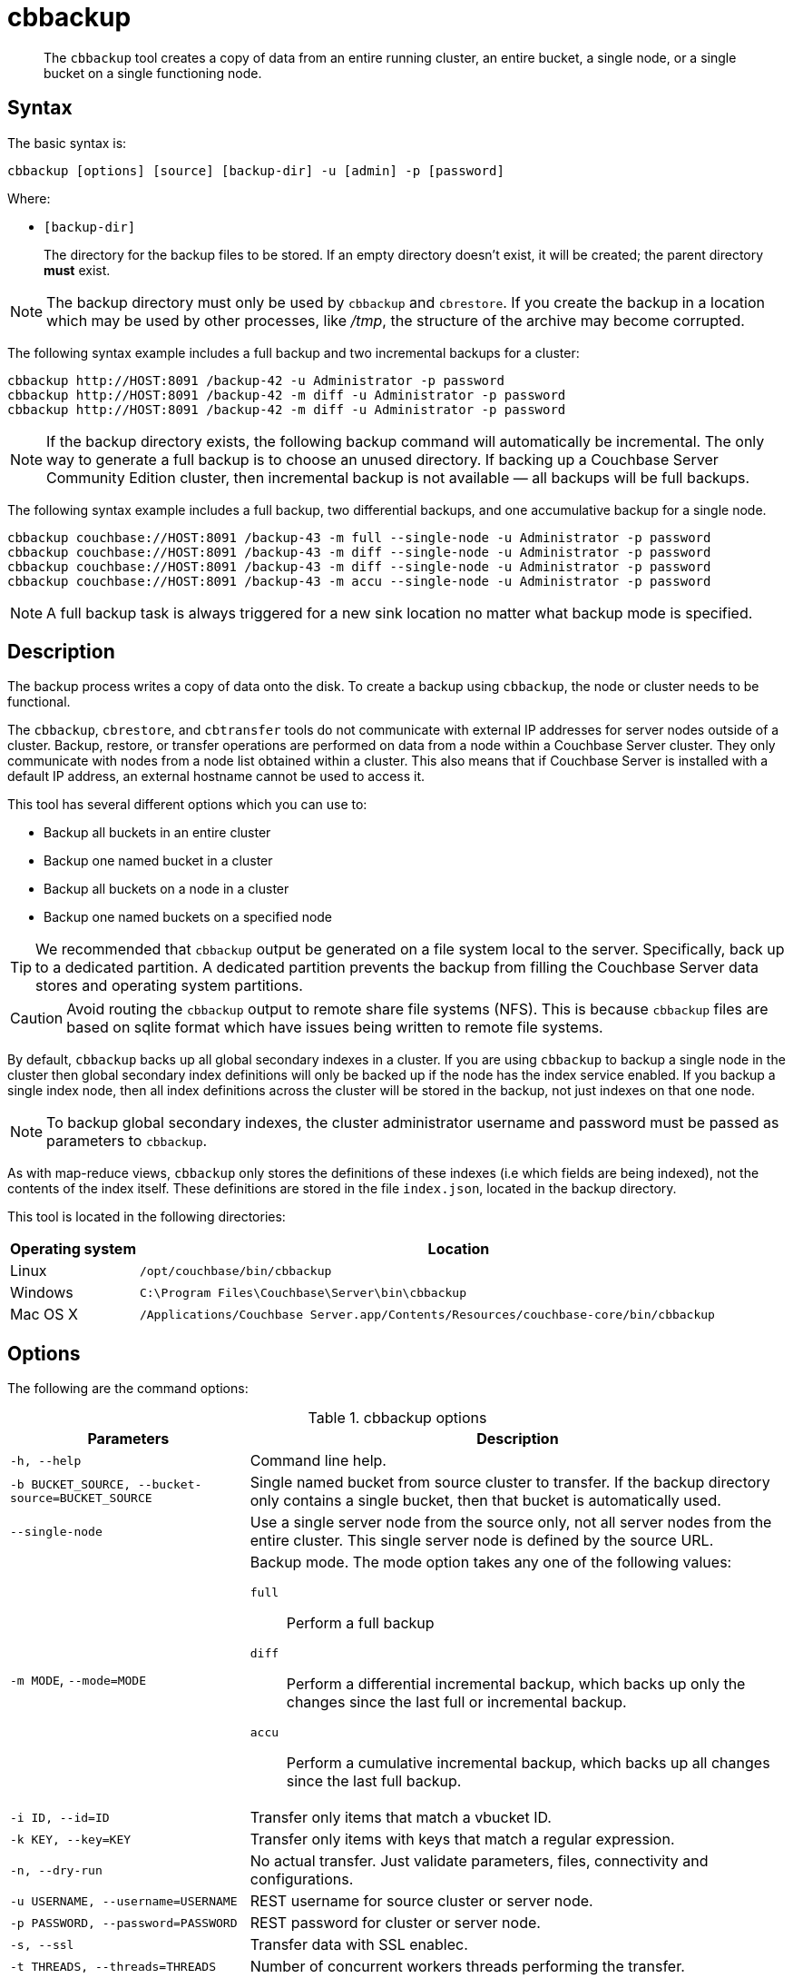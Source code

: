 [#cbbackup-tool]
= cbbackup
:page-type: reference

[abstract]
The [.cmd]`cbbackup` tool creates a copy of data from an entire running cluster, an entire bucket, a single node, or a single bucket on a single functioning node.

== Syntax

The basic syntax is:

----
cbbackup [options] [source] [backup-dir] -u [admin] -p [password]
----

Where:

* `[backup-dir]`
+
The directory for the backup files to be stored.
If an empty directory doesn't exist,  it will be created; the parent directory *must* exist.

NOTE: The backup directory must only be used by [.cmd]`cbbackup` and [.cmd]`cbrestore`.
If you create the backup in a location which may be used by other processes, like [.path]_/tmp_, the structure of the archive may become corrupted.

The following syntax example includes a full backup and two incremental backups for a cluster:

----
cbbackup http://HOST:8091 /backup-42 -u Administrator -p password
cbbackup http://HOST:8091 /backup-42 -m diff -u Administrator -p password
cbbackup http://HOST:8091 /backup-42 -m diff -u Administrator -p password
----

NOTE: If the backup directory exists, the following backup command will automatically be incremental.
The only way to generate a full backup is to choose an unused directory.
If backing up a Couchbase Server Community Edition cluster, then incremental backup is not available — all backups will be full backups.

The following syntax example includes a full backup, two differential backups, and one accumulative backup for a single node.

----
cbbackup couchbase://HOST:8091 /backup-43 -m full --single-node -u Administrator -p password
cbbackup couchbase://HOST:8091 /backup-43 -m diff --single-node -u Administrator -p password
cbbackup couchbase://HOST:8091 /backup-43 -m diff --single-node -u Administrator -p password
cbbackup couchbase://HOST:8091 /backup-43 -m accu --single-node -u Administrator -p password
----

// <note type="note">After backing up and restoring a cluster, be sure to rebuild your
// indexes.
// <p>See <xref href="../indexes/indexing-overview.dita#concept_ssb_qhb_ys"/>for
// more information.
// </p></note>

NOTE: A full backup task is always triggered for a new sink location no matter what backup mode is specified.

== Description

The backup process writes a copy of data onto the disk.
To create a backup using `cbbackup`, the node or cluster needs to be functional.

The `cbbackup`, `cbrestore`, and `cbtransfer` tools do not communicate with external IP addresses for server nodes outside of a cluster.
Backup, restore, or transfer operations are performed on data from a node within a Couchbase Server cluster.
They only communicate with nodes from a node list obtained within a cluster.
This also means that if Couchbase Server is installed with a default IP address, an external hostname cannot be used to access it.

This tool has several different options which you can use to:

* Backup all buckets in an entire cluster
* Backup one named bucket in a cluster
* Backup all buckets on a node in a cluster
* Backup one named buckets on a specified node

TIP: We recommended that `cbbackup` output be generated on a file system local to the server.
Specifically, back up to a dedicated partition.
A dedicated partition prevents the backup from filling the Couchbase Server data stores and operating system partitions.

CAUTION: Avoid routing the `cbbackup` output to remote share file systems (NFS).
This is because `cbbackup` files are based on sqlite format which have issues being written to remote file systems.

By default, `cbbackup` backs up all global secondary indexes in a cluster.
If you are using `cbbackup` to backup a single node in the cluster then global secondary index definitions will only be backed up if the node has the index service enabled.
If you backup a single index node, then all index definitions across the cluster will be stored in the backup, not just indexes on that one node.

NOTE: To backup global secondary indexes, the cluster administrator username and password must be passed as parameters to `cbbackup`.

As with map-reduce views, `cbbackup` only stores the definitions of these indexes (i.e which fields are being indexed), not the contents of the index itself.
These definitions are stored in the file `index.json`, located in the backup directory.

This tool is located in the following directories:

[cols="1,5"]
|===
| Operating system | Location

| Linux
| `/opt/couchbase/bin/cbbackup`

| Windows
| `C:\Program Files\Couchbase\Server\bin\cbbackup`

| Mac OS X
| `/Applications/Couchbase Server.app/Contents/Resources/couchbase-core/bin/cbbackup`
|===

== Options

The following are the command options:

.cbbackup options
[cols="4,9"]
|===
| Parameters | Description

| `-h, --help`
| Command line help.

| `-b BUCKET_SOURCE, --bucket-source=BUCKET_SOURCE`
| Single named bucket from source cluster to transfer.
If the backup directory only contains a single bucket, then that bucket is automatically used.

| `--single-node`
| Use a single server node from the source only, not all server nodes from the entire cluster.
This single server node is defined by the source URL.

| `-m MODE`, `--mode=MODE`
a|
Backup mode.
The mode option takes any one of the following values:

`full`:: Perform a full backup

`diff`:: Perform a differential incremental backup, which backs up only the changes since the last full or incremental backup.

`accu`:: Perform a cumulative incremental backup, which backs up all changes since the last full backup.

| `-i ID, --id=ID`
| Transfer only items that match a vbucket ID.

| `-k KEY, --key=KEY`
| Transfer only items with keys that match a regular expression.

| `-n, --dry-run`
| No actual transfer.
Just validate parameters, files, connectivity and configurations.

| `-u USERNAME, --username=USERNAME`
| REST username for source cluster or server node.

| `-p PASSWORD, --password=PASSWORD`
| REST password for cluster or server node.

| `-s, --ssl`
| Transfer data with SSL enablec.

| `-t THREADS, --threads=THREADS`
| Number of concurrent workers threads performing the transfer.

| `-v, --verbose`
| Verbose logging.
More v's provide more verbosity.
Max: -vvv.

| `--silent`
| Reduce logging verbosity to only include errors.

| `-x EXTRA, --extra=EXTRA`
| Provide extra, uncommon configuration parameters.
Comma-separated key=val(key-val)* pairs.
|===

The following are extra, specialized command options with the `cbbackup -x` parameter.

.cbbackup -x options
[cols="100,223"]
|===
| -x options | Description

| `backoff_cap=10`
| Maximum backoff time during the rebalance period.

| `batch_max_bytes=400000`
| Transfer this # of bytes per batch.

| `batch_max_size=1000`
| Transfer this # of documents per batch.

| `cbb_max_mb=100000`
| Split backup file on destination cluster if it exceeds the MB.

| `conflict_resolve=1`
| By default, disable conflict resolution.

This option doesn't work in Couchbase Server versions 4.0 and 4.1 but will be re-implemented in version 4.1.1 and in subsequent versions.

| `data_only=0`
| For value 1, transfer only data from a backup file or cluster.

| `design_doc_only=0`
| For value 1, transfer only design documents from a backup file or cluster.
Default: 0.

Back up only design documents which include view and secondary index definitions from a cluster or bucket with the option `design_doc_only=1`.
Restore only design documents with `cbrestore -x design_doc_only=1`.

| `max_retry=10`
| Max number of sequential retries if the transfer fails.

| `mcd_compatible=1`
| For value 0, display extended fields for stdout output.

| `nmv_retry=1`
| 0 or 1, where 1 retries transfer after a NOT_MY_VBUCKET message.
Default: 1.

| `recv_min_bytes=4096`
| Amount of bytes for every TCP/IP batch transferred.

| `rehash=0`
| For value 1, rehash the partition id's of each item.
This is required when transferring data between clusters with different number of partitions, such as when transferring data from an Mac OS X server to a non-Mac OS X cluster.

| `report=5`
| Number batches transferred before updating progress bar in console.

| `report_full=2000`
| Number batches transferred before emitting progress information in console.

| `seqno=0`
| By default, start seqno from beginning.

| `try_xwm=1`
| Transfer documents with metadata.
Default: 1.
Value of 0 is only used when transferring from 1.8.x to 1.8.x.

| `uncompress=0`
| For value 1, restore data in uncompressed mode.

This option is unsupported.
To create backups with compression, you should use xref:backup-restore:cbbackupmgr.adoc#cbbackupmgr.1[cbbackupmgr], which is available for Couchbase Server Enterprise Edition only.
|===

== Examples

*Example 1:*

An entire cluster can be backed up.
This includes all of the data buckets and all design documents which includes view and secondary index definitions.
To backup an entire cluster:

----
cbbackup http://HOST:8091 ~/backups -u Administrator -p password
----

Where `~/backups` is the directory where you want to store the data.
When this operation is performed, be aware that cbbackup creates the following directory structure and files in the `~/backups` directory assuming there two buckets in the cluster named `my_name` and `sasl` and two nodes `N1` and `N2` :

----
~/backups
        bucket-my_name
            N1
            N2
            design.json
            index.json
        bucket-sasl
            N1
            N2
            design.json
            index.json
----

Where `bucket-my_name` and `bucket-sasl` are directories containing data files, view definitions, index definitions and where `N1` and `N2` are two sets of data files for each node in the cluster.

*Example 2:*

To backup a single bucket in a cluster:

----
cbbackup http://HOST:8091 /backups/backup-20120501 -u Administrator -p password \
 -b default
----

In this case, the default bucket in the cluster is specified and the data from the default bucket is backed up.

*Example 3:*

To backup all data from multiple buckets on a single node:

----
> cbbackup http://HOST:8091 /backups/ -u Administrator -p password \
 --single-node
----

*Example 4:*

To backup data from a single bucket on a single node:

----
cbbackup http://HOST:8091 /backups -u Administrator -p password \
 --single-node  -b bucket_name
----

*Example 5:*

To specify the keys that are backed up using the `- k` option.
For example, to backup all keys from a bucket with the prefix ‘object’:

----
> cbbackup http://HOST:8091 /backups/backup-20120501 -u Administrator -p password \
 -b bucket_name -k '^object.*'
----

*Example 6:*

The following example creates a backup copy of all design documents which includes view definitions and secondary index definitions from `foo-bucket` and store this as `design.json` in the directory `~/backup/foo-bucket`.
If a bucket is not specified, design documents for all buckets in the cluster are backed up.

----
cbbackup http://10.5.2.117:8091 ~/backup -x design_doc_only=1 -u Administrator -p password
----

Response

The following example response shows only design documents for all buckets being backed up.
In this case, the source node had two (2) buckets including the default bucket.

----
transfer design doc only. bucket msgs will be skipped.
transfer design doc only. bucket msgs will be skipped.
done
----

In the following output, two design documents were backed up.

----
[
   {
      "controllers":{
         "compact":"/pools/default/buckets/default/ddocs/_design%2Fddoc1/controller/compactView",
         "setUpdateMinChanges":"/pools/default/buckets/default/ddocs/_design%2Fddoc1/controller/setUpdateMinChanges"
      },
      "doc":{
         "json":{
            "views":{
               "view1":{
                  "map":"function(doc){emit(doc.key,doc.key_num);}"
               },
               "view2":{
                  "map":"function(doc,meta){emit(meta.id,doc.key);}"
               }
            }
         },
         "meta":{
            "rev":"1-6f9bfe0a",
            "id":"_design/ddoc1"
         }
      }
   },
   {
      "controllers":{
         "compact":"/pools/default/buckets/default/ddocs/_design%2Fddoc2/controller/compactView",
         "setUpdateMinChanges":"/pools/default/buckets/default/ddocs/_design%2Fddoc2/controller/setUpdateMinChanges"
      },
      "doc":{
         "json":{
            "views":{
               "dothis":{
                  "map":"function (doc, meta) {\n  emit(meta.id, null);\n}"
               }
            }
         },
         "meta":{
            "rev":"1-4b533871",
            "id":"_design/ddoc2"
         }
      }
   },
   {
      "controllers":{
         "compact":"/pools/default/buckets/default/ddocs/_design%2Fdev_ddoc2/controller/compactView",
         "setUpdateMinChanges":"/pools/default/buckets/default/ddocs/_design%2Fdev_ddoc2/controller/setUpdateMinChanges"
      },
      "doc":{
         "json":{
            "views":{
               "dothat":{
                  "map":"function (doc, meta) {\n  emit(meta.id, null);\n}"
               }
            }
         },
         "meta":{
            "rev":"1-a8b6f59b",
            "id":"_design/dev_ddoc2"
         }
      }
   }
]
----

*Example 7:*

The following example requests a full backup of all the data on the specified cluster:

----
cbbackup -m full http://example.com:8091 /backups/backup-1 -u Administrator -p password
----

After an initial full backup, incremental backups can be performed.
This example requests a differential incremental backup of all the data on the specified cluster:

----
cbbackup -m diff http://example.com:8091 /backups/backup-1 -u Administrator -p password
----

This example requests a cumulative incremental backup of all the data on the specified cluster:

----
cbbackup -m accu http://example.com:8091 /backups/backup-1 -u Administrator -p password
----
